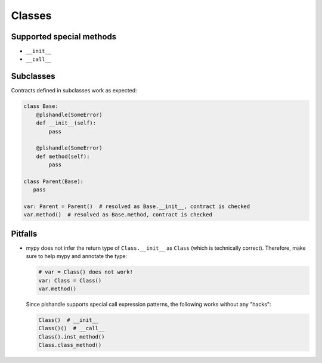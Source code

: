 Classes
=======
Supported special methods
-------------------------

- ``__init__``
- ``__call__``

Subclasses
----------
Contracts defined in subclasses work as expected:

.. code-block:: python

   class Base:
       @plshandle(SomeError)
       def __init__(self):
           pass

       @plshandle(SomeError)
       def method(self):
           pass

   class Parent(Base):
      pass

   var: Parent = Parent()  # resolved as Base.__init__, contract is checked
   var.method()  # resolved as Base.method, contract is checked

Pitfalls
--------

-  mypy does not infer the return type of ``Class.__init__`` as ``Class`` (which is technically correct).
   Therefore, make sure to help mypy and annotate the type:

   .. code-block:: python

      # var = Class() does not work!
      var: Class = Class()
      var.method()

   Since plshandle supports special call expression patterns, the following works without any "hacks":

   .. code-block:: python

      Class()  # __init__
      Class()()  # __call__
      Class().inst_method()
      Class.class_method()

